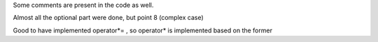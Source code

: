 Some comments are present in the code as well.

Almost all the optional part were done, but point 8 (complex case)

Good to have implemented operator*= , so operator* is implemented based on the former
